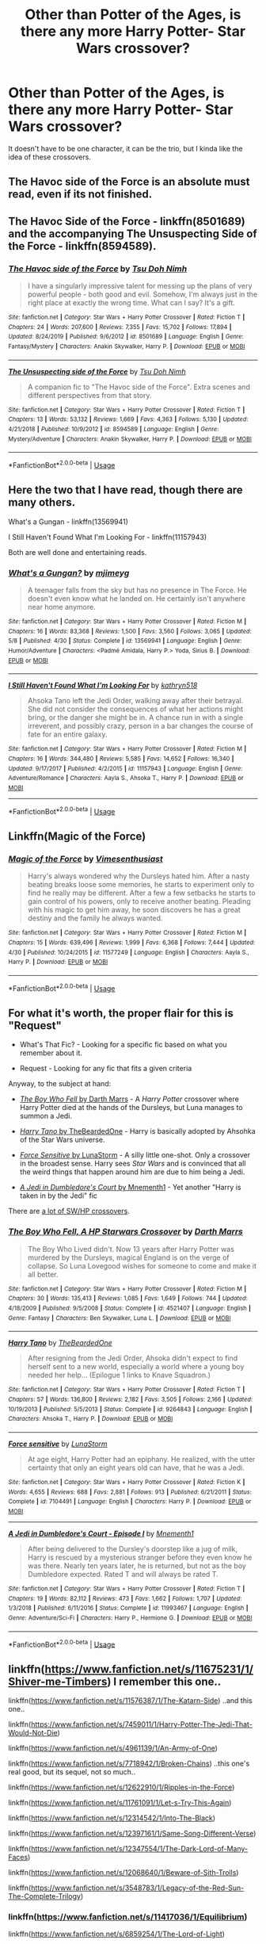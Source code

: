 #+TITLE: Other than Potter of the Ages, is there any more Harry Potter- Star Wars crossover?

* Other than Potter of the Ages, is there any more Harry Potter- Star Wars crossover?
:PROPERTIES:
:Author: ShortDrummer22
:Score: 5
:DateUnix: 1594505074.0
:DateShort: 2020-Jul-12
:FlairText: What's That Fic?
:END:
It doesn't have to be one character, it can be the trio, but I kinda like the idea of these crossovers.


** The Havoc side of the Force is an absolute must read, even if its not finished.
:PROPERTIES:
:Author: Lgamezp
:Score: 6
:DateUnix: 1594512183.0
:DateShort: 2020-Jul-12
:END:


** The Havoc Side of the Force - linkffn(8501689) and the accompanying The Unsuspecting Side of the Force - linkffn(8594589).
:PROPERTIES:
:Author: DragonRider713
:Score: 2
:DateUnix: 1594510193.0
:DateShort: 2020-Jul-12
:END:

*** [[https://www.fanfiction.net/s/8501689/1/][*/The Havoc side of the Force/*]] by [[https://www.fanfiction.net/u/3484707/Tsu-Doh-Nimh][/Tsu Doh Nimh/]]

#+begin_quote
  I have a singularly impressive talent for messing up the plans of very powerful people - both good and evil. Somehow, I'm always just in the right place at exactly the wrong time. What can I say? It's a gift.
#+end_quote

^{/Site/:} ^{fanfiction.net} ^{*|*} ^{/Category/:} ^{Star} ^{Wars} ^{+} ^{Harry} ^{Potter} ^{Crossover} ^{*|*} ^{/Rated/:} ^{Fiction} ^{T} ^{*|*} ^{/Chapters/:} ^{24} ^{*|*} ^{/Words/:} ^{207,600} ^{*|*} ^{/Reviews/:} ^{7,355} ^{*|*} ^{/Favs/:} ^{15,702} ^{*|*} ^{/Follows/:} ^{17,894} ^{*|*} ^{/Updated/:} ^{8/24/2019} ^{*|*} ^{/Published/:} ^{9/6/2012} ^{*|*} ^{/id/:} ^{8501689} ^{*|*} ^{/Language/:} ^{English} ^{*|*} ^{/Genre/:} ^{Fantasy/Mystery} ^{*|*} ^{/Characters/:} ^{Anakin} ^{Skywalker,} ^{Harry} ^{P.} ^{*|*} ^{/Download/:} ^{[[http://www.ff2ebook.com/old/ffn-bot/index.php?id=8501689&source=ff&filetype=epub][EPUB]]} ^{or} ^{[[http://www.ff2ebook.com/old/ffn-bot/index.php?id=8501689&source=ff&filetype=mobi][MOBI]]}

--------------

[[https://www.fanfiction.net/s/8594589/1/][*/The Unsuspecting side of the Force/*]] by [[https://www.fanfiction.net/u/3484707/Tsu-Doh-Nimh][/Tsu Doh Nimh/]]

#+begin_quote
  A companion fic to "The Havoc side of the Force". Extra scenes and different perspectives from that story.
#+end_quote

^{/Site/:} ^{fanfiction.net} ^{*|*} ^{/Category/:} ^{Star} ^{Wars} ^{+} ^{Harry} ^{Potter} ^{Crossover} ^{*|*} ^{/Rated/:} ^{Fiction} ^{T} ^{*|*} ^{/Chapters/:} ^{13} ^{*|*} ^{/Words/:} ^{53,132} ^{*|*} ^{/Reviews/:} ^{1,669} ^{*|*} ^{/Favs/:} ^{4,363} ^{*|*} ^{/Follows/:} ^{5,130} ^{*|*} ^{/Updated/:} ^{4/21/2018} ^{*|*} ^{/Published/:} ^{10/9/2012} ^{*|*} ^{/id/:} ^{8594589} ^{*|*} ^{/Language/:} ^{English} ^{*|*} ^{/Genre/:} ^{Mystery/Adventure} ^{*|*} ^{/Characters/:} ^{Anakin} ^{Skywalker,} ^{Harry} ^{P.} ^{*|*} ^{/Download/:} ^{[[http://www.ff2ebook.com/old/ffn-bot/index.php?id=8594589&source=ff&filetype=epub][EPUB]]} ^{or} ^{[[http://www.ff2ebook.com/old/ffn-bot/index.php?id=8594589&source=ff&filetype=mobi][MOBI]]}

--------------

*FanfictionBot*^{2.0.0-beta} | [[https://github.com/tusing/reddit-ffn-bot/wiki/Usage][Usage]]
:PROPERTIES:
:Author: FanfictionBot
:Score: 1
:DateUnix: 1594510233.0
:DateShort: 2020-Jul-12
:END:


** Here the two that I have read, though there are many others.

What's a Gungan - linkffn(13569941)

I Still Haven't Found What I'm Looking For - linkffn(11157943)

Both are well done and entertaining reads.
:PROPERTIES:
:Author: PhantomKeeperQazs
:Score: 1
:DateUnix: 1594505479.0
:DateShort: 2020-Jul-12
:END:

*** [[https://www.fanfiction.net/s/13569941/1/][*/What's a Gungan?/*]] by [[https://www.fanfiction.net/u/1282867/mjimeyg][/mjimeyg/]]

#+begin_quote
  A teenager falls from the sky but has no presence in The Force. He doesn't even know what he landed on. He certainly isn't anywhere near home anymore.
#+end_quote

^{/Site/:} ^{fanfiction.net} ^{*|*} ^{/Category/:} ^{Star} ^{Wars} ^{+} ^{Harry} ^{Potter} ^{Crossover} ^{*|*} ^{/Rated/:} ^{Fiction} ^{M} ^{*|*} ^{/Chapters/:} ^{16} ^{*|*} ^{/Words/:} ^{83,368} ^{*|*} ^{/Reviews/:} ^{1,500} ^{*|*} ^{/Favs/:} ^{3,560} ^{*|*} ^{/Follows/:} ^{3,065} ^{*|*} ^{/Updated/:} ^{5/8} ^{*|*} ^{/Published/:} ^{4/30} ^{*|*} ^{/Status/:} ^{Complete} ^{*|*} ^{/id/:} ^{13569941} ^{*|*} ^{/Language/:} ^{English} ^{*|*} ^{/Genre/:} ^{Humor/Adventure} ^{*|*} ^{/Characters/:} ^{<Padmé} ^{Amidala,} ^{Harry} ^{P.>} ^{Yoda,} ^{Sirius} ^{B.} ^{*|*} ^{/Download/:} ^{[[http://www.ff2ebook.com/old/ffn-bot/index.php?id=13569941&source=ff&filetype=epub][EPUB]]} ^{or} ^{[[http://www.ff2ebook.com/old/ffn-bot/index.php?id=13569941&source=ff&filetype=mobi][MOBI]]}

--------------

[[https://www.fanfiction.net/s/11157943/1/][*/I Still Haven't Found What I'm Looking For/*]] by [[https://www.fanfiction.net/u/4404355/kathryn518][/kathryn518/]]

#+begin_quote
  Ahsoka Tano left the Jedi Order, walking away after their betrayal. She did not consider the consequences of what her actions might bring, or the danger she might be in. A chance run in with a single irreverent, and possibly crazy, person in a bar changes the course of fate for an entire galaxy.
#+end_quote

^{/Site/:} ^{fanfiction.net} ^{*|*} ^{/Category/:} ^{Star} ^{Wars} ^{+} ^{Harry} ^{Potter} ^{Crossover} ^{*|*} ^{/Rated/:} ^{Fiction} ^{M} ^{*|*} ^{/Chapters/:} ^{16} ^{*|*} ^{/Words/:} ^{344,480} ^{*|*} ^{/Reviews/:} ^{5,585} ^{*|*} ^{/Favs/:} ^{14,652} ^{*|*} ^{/Follows/:} ^{16,340} ^{*|*} ^{/Updated/:} ^{9/17/2017} ^{*|*} ^{/Published/:} ^{4/2/2015} ^{*|*} ^{/id/:} ^{11157943} ^{*|*} ^{/Language/:} ^{English} ^{*|*} ^{/Genre/:} ^{Adventure/Romance} ^{*|*} ^{/Characters/:} ^{Aayla} ^{S.,} ^{Ahsoka} ^{T.,} ^{Harry} ^{P.} ^{*|*} ^{/Download/:} ^{[[http://www.ff2ebook.com/old/ffn-bot/index.php?id=11157943&source=ff&filetype=epub][EPUB]]} ^{or} ^{[[http://www.ff2ebook.com/old/ffn-bot/index.php?id=11157943&source=ff&filetype=mobi][MOBI]]}

--------------

*FanfictionBot*^{2.0.0-beta} | [[https://github.com/tusing/reddit-ffn-bot/wiki/Usage][Usage]]
:PROPERTIES:
:Author: FanfictionBot
:Score: 1
:DateUnix: 1594505516.0
:DateShort: 2020-Jul-12
:END:


** Linkffn(Magic of the Force)
:PROPERTIES:
:Author: thisdude4_LU
:Score: 1
:DateUnix: 1594506170.0
:DateShort: 2020-Jul-12
:END:

*** [[https://www.fanfiction.net/s/11577249/1/][*/Magic of the Force/*]] by [[https://www.fanfiction.net/u/4785338/Vimesenthusiast][/Vimesenthusiast/]]

#+begin_quote
  Harry's always wondered why the Dursleys hated him. After a nasty beating breaks loose some memories, he starts to experiment only to find he really may be different. After a few a few setbacks he starts to gain control of his powers, only to receive another beating. Pleading with his magic to get him away, he soon discovers he has a great destiny and the family he always wanted.
#+end_quote

^{/Site/:} ^{fanfiction.net} ^{*|*} ^{/Category/:} ^{Star} ^{Wars} ^{+} ^{Harry} ^{Potter} ^{Crossover} ^{*|*} ^{/Rated/:} ^{Fiction} ^{M} ^{*|*} ^{/Chapters/:} ^{15} ^{*|*} ^{/Words/:} ^{639,496} ^{*|*} ^{/Reviews/:} ^{1,999} ^{*|*} ^{/Favs/:} ^{6,368} ^{*|*} ^{/Follows/:} ^{7,444} ^{*|*} ^{/Updated/:} ^{4/30} ^{*|*} ^{/Published/:} ^{10/24/2015} ^{*|*} ^{/id/:} ^{11577249} ^{*|*} ^{/Language/:} ^{English} ^{*|*} ^{/Characters/:} ^{Aayla} ^{S.,} ^{Harry} ^{P.} ^{*|*} ^{/Download/:} ^{[[http://www.ff2ebook.com/old/ffn-bot/index.php?id=11577249&source=ff&filetype=epub][EPUB]]} ^{or} ^{[[http://www.ff2ebook.com/old/ffn-bot/index.php?id=11577249&source=ff&filetype=mobi][MOBI]]}

--------------

*FanfictionBot*^{2.0.0-beta} | [[https://github.com/tusing/reddit-ffn-bot/wiki/Usage][Usage]]
:PROPERTIES:
:Author: FanfictionBot
:Score: 1
:DateUnix: 1594506212.0
:DateShort: 2020-Jul-12
:END:


** For what it's worth, the proper flair for this is "Request"

- What's That Fic? - Looking for a specific fic based on what you remember about it.

- Request - Looking for any fic that fits a given criteria

Anyway, to the subject at hand:

- [[https://www.fanfiction.net/s/4521407/1/The-Boy-Who-Fell-A-HP-Starwars-Crossover][/The Boy Who Fell/ by Darth Marrs]] - A /Harry Potter/ crossover where Harry Potter died at the hands of the Dursleys, but Luna manages to summon a Jedi.

- [[https://www.fanfiction.net/s/9264843/1/Harry-Tano][/Harry Tano/ by TheBeardedOne]] - Harry is basically adopted by Ahsohka of the Star Wars universe.

- [[https://www.fanfiction.net/s/7104491/1/Force-sensitive][/Force Sensitive/ by LunaStorm]] - A silly little one-shot. Only a crossover in the broadest sense. Harry sees /Star Wars/ and is convinced that all the weird things that happen around him are due to him being a Jedi.

- [[https://www.fanfiction.net/s/11993467/1/A-Jedi-in-Dumbledore-s-Court-Episode-I][/A Jedi in Dumbledore's Court/ by Mnementh1]] - Yet another "Harry is taken in by the Jedi" fic

There are [[https://www.fanfiction.net/Star-Wars_and_Harry-Potter_Crossovers/8/224/?&srt=4&r=10&p=1][a lot of SW/HP crossovers]].
:PROPERTIES:
:Author: Vercalos
:Score: 1
:DateUnix: 1594511102.0
:DateShort: 2020-Jul-12
:END:

*** [[https://www.fanfiction.net/s/4521407/1/][*/The Boy Who Fell, A HP Starwars Crossover/*]] by [[https://www.fanfiction.net/u/1229909/Darth-Marrs][/Darth Marrs/]]

#+begin_quote
  The Boy Who Lived didn't. Now 13 years after Harry Potter was murdered by the Dursleys, magical England is on the verge of collapse. So Luna Lovegood wishes for someone to come and make it all better.
#+end_quote

^{/Site/:} ^{fanfiction.net} ^{*|*} ^{/Category/:} ^{Star} ^{Wars} ^{+} ^{Harry} ^{Potter} ^{Crossover} ^{*|*} ^{/Rated/:} ^{Fiction} ^{M} ^{*|*} ^{/Chapters/:} ^{30} ^{*|*} ^{/Words/:} ^{135,413} ^{*|*} ^{/Reviews/:} ^{1,085} ^{*|*} ^{/Favs/:} ^{1,649} ^{*|*} ^{/Follows/:} ^{744} ^{*|*} ^{/Updated/:} ^{4/18/2009} ^{*|*} ^{/Published/:} ^{9/5/2008} ^{*|*} ^{/Status/:} ^{Complete} ^{*|*} ^{/id/:} ^{4521407} ^{*|*} ^{/Language/:} ^{English} ^{*|*} ^{/Genre/:} ^{Fantasy} ^{*|*} ^{/Characters/:} ^{Ben} ^{Skywalker,} ^{Luna} ^{L.} ^{*|*} ^{/Download/:} ^{[[http://www.ff2ebook.com/old/ffn-bot/index.php?id=4521407&source=ff&filetype=epub][EPUB]]} ^{or} ^{[[http://www.ff2ebook.com/old/ffn-bot/index.php?id=4521407&source=ff&filetype=mobi][MOBI]]}

--------------

[[https://www.fanfiction.net/s/9264843/1/][*/Harry Tano/*]] by [[https://www.fanfiction.net/u/4011588/TheBeardedOne][/TheBeardedOne/]]

#+begin_quote
  After resigning from the Jedi Order, Ahsoka didn't expect to find herself sent to a new world, especially a world where a young boy needed her help... (Epilogue 1 links to Knave Squadron.)
#+end_quote

^{/Site/:} ^{fanfiction.net} ^{*|*} ^{/Category/:} ^{Star} ^{Wars} ^{+} ^{Harry} ^{Potter} ^{Crossover} ^{*|*} ^{/Rated/:} ^{Fiction} ^{T} ^{*|*} ^{/Chapters/:} ^{57} ^{*|*} ^{/Words/:} ^{136,800} ^{*|*} ^{/Reviews/:} ^{2,182} ^{*|*} ^{/Favs/:} ^{3,505} ^{*|*} ^{/Follows/:} ^{2,166} ^{*|*} ^{/Updated/:} ^{10/19/2013} ^{*|*} ^{/Published/:} ^{5/5/2013} ^{*|*} ^{/Status/:} ^{Complete} ^{*|*} ^{/id/:} ^{9264843} ^{*|*} ^{/Language/:} ^{English} ^{*|*} ^{/Characters/:} ^{Ahsoka} ^{T.,} ^{Harry} ^{P.} ^{*|*} ^{/Download/:} ^{[[http://www.ff2ebook.com/old/ffn-bot/index.php?id=9264843&source=ff&filetype=epub][EPUB]]} ^{or} ^{[[http://www.ff2ebook.com/old/ffn-bot/index.php?id=9264843&source=ff&filetype=mobi][MOBI]]}

--------------

[[https://www.fanfiction.net/s/7104491/1/][*/Force sensitive/*]] by [[https://www.fanfiction.net/u/2257366/LunaStorm][/LunaStorm/]]

#+begin_quote
  At age eight, Harry Potter had an epiphany. He realized, with the utter certainty that only an eight years old can have, that he was a Jedi.
#+end_quote

^{/Site/:} ^{fanfiction.net} ^{*|*} ^{/Category/:} ^{Star} ^{Wars} ^{+} ^{Harry} ^{Potter} ^{Crossover} ^{*|*} ^{/Rated/:} ^{Fiction} ^{K} ^{*|*} ^{/Words/:} ^{4,655} ^{*|*} ^{/Reviews/:} ^{688} ^{*|*} ^{/Favs/:} ^{2,881} ^{*|*} ^{/Follows/:} ^{913} ^{*|*} ^{/Published/:} ^{6/21/2011} ^{*|*} ^{/Status/:} ^{Complete} ^{*|*} ^{/id/:} ^{7104491} ^{*|*} ^{/Language/:} ^{English} ^{*|*} ^{/Characters/:} ^{Harry} ^{P.} ^{*|*} ^{/Download/:} ^{[[http://www.ff2ebook.com/old/ffn-bot/index.php?id=7104491&source=ff&filetype=epub][EPUB]]} ^{or} ^{[[http://www.ff2ebook.com/old/ffn-bot/index.php?id=7104491&source=ff&filetype=mobi][MOBI]]}

--------------

[[https://www.fanfiction.net/s/11993467/1/][*/A Jedi in Dumbledore's Court - Episode I/*]] by [[https://www.fanfiction.net/u/278000/Mnementh1][/Mnementh1/]]

#+begin_quote
  After being delivered to the Dursley's doorstep like a jug of milk, Harry is rescued by a mysterious stranger before they even know he was there. Nearly ten years later, he is returned, but not as the boy Dumbledore expected. Rated T and will always be rated T.
#+end_quote

^{/Site/:} ^{fanfiction.net} ^{*|*} ^{/Category/:} ^{Star} ^{Wars} ^{+} ^{Harry} ^{Potter} ^{Crossover} ^{*|*} ^{/Rated/:} ^{Fiction} ^{T} ^{*|*} ^{/Chapters/:} ^{19} ^{*|*} ^{/Words/:} ^{82,112} ^{*|*} ^{/Reviews/:} ^{473} ^{*|*} ^{/Favs/:} ^{1,662} ^{*|*} ^{/Follows/:} ^{1,707} ^{*|*} ^{/Updated/:} ^{1/3/2018} ^{*|*} ^{/Published/:} ^{6/11/2016} ^{*|*} ^{/Status/:} ^{Complete} ^{*|*} ^{/id/:} ^{11993467} ^{*|*} ^{/Language/:} ^{English} ^{*|*} ^{/Genre/:} ^{Adventure/Sci-Fi} ^{*|*} ^{/Characters/:} ^{Harry} ^{P.,} ^{Hermione} ^{G.} ^{*|*} ^{/Download/:} ^{[[http://www.ff2ebook.com/old/ffn-bot/index.php?id=11993467&source=ff&filetype=epub][EPUB]]} ^{or} ^{[[http://www.ff2ebook.com/old/ffn-bot/index.php?id=11993467&source=ff&filetype=mobi][MOBI]]}

--------------

*FanfictionBot*^{2.0.0-beta} | [[https://github.com/tusing/reddit-ffn-bot/wiki/Usage][Usage]]
:PROPERTIES:
:Author: FanfictionBot
:Score: 1
:DateUnix: 1594511160.0
:DateShort: 2020-Jul-12
:END:


** linkffn([[https://www.fanfiction.net/s/11675231/1/Shiver-me-Timbers]]) I remember this one..

linkffn([[https://www.fanfiction.net/s/11576387/1/The-Katarn-Side]]) ..and this one..

linkffn([[https://www.fanfiction.net/s/7459011/1/Harry-Potter-The-Jedi-That-Would-Not-Die]])

linkffn([[https://www.fanfiction.net/s/4961139/1/An-Army-of-One]])

linkffn([[https://www.fanfiction.net/s/7718942/1/Broken-Chains]]) ..this one's real good, but its sequel, not so much..

linkffn([[https://www.fanfiction.net/s/12622910/1/Ripples-in-the-Force]])

linkffn([[https://www.fanfiction.net/s/11761091/1/Let-s-Try-This-Again]])

linkffn([[https://www.fanfiction.net/s/12314542/1/Into-The-Black]])

linkffn([[https://www.fanfiction.net/s/12397161/1/Same-Song-Different-Verse]])

linkffn([[https://www.fanfiction.net/s/12347554/1/The-Dark-Lord-of-Many-Faces]])

linkffn([[https://www.fanfiction.net/s/12068640/1/Beware-of-Sith-Trolls]])

linkffn([[https://www.fanfiction.net/s/3548783/1/Legacy-of-the-Red-Sun-The-Complete-Trilogy]])
:PROPERTIES:
:Author: Sefera17
:Score: 1
:DateUnix: 1594535410.0
:DateShort: 2020-Jul-12
:END:

*** linkffn([[https://www.fanfiction.net/s/11417036/1/Equilibrium]])

linkffn([[https://www.fanfiction.net/s/6859254/1/The-Lord-of-Light]])

linkffn([[https://www.fanfiction.net/s/10912355/1/Revenge-of-the-Wizard]]) ..and this one's really unique, too.

linkffn([[https://www.fanfiction.net/s/9068231/1/Last-Second-Savior]])

..that's all the ones I have in my Bookmarks on FFN, that weren't here already. I can't promise that there's all up to snuff, but I did finish each of them, otherwise they wouldn't have been in my bookmarks to begin with.
:PROPERTIES:
:Author: Sefera17
:Score: 2
:DateUnix: 1594535585.0
:DateShort: 2020-Jul-12
:END:

**** [[https://www.fanfiction.net/s/11417036/1/][*/Equilibrium/*]] by [[https://www.fanfiction.net/u/461601/Surarrin][/Surarrin/]]

#+begin_quote
  Ahsoka feeling abandoned, betrayed and disillusioned with the Jedi Order, decided to part ways. She left to find meaning and purpose in her life. She never expected it to come in the form of an enigmatic green eyed young man who had more than a passing interest in the past. She never imagined that learning about the history of the galaxy could be so dangerous---or magical.
#+end_quote

^{/Site/:} ^{fanfiction.net} ^{*|*} ^{/Category/:} ^{Star} ^{Wars} ^{+} ^{Harry} ^{Potter} ^{Crossover} ^{*|*} ^{/Rated/:} ^{Fiction} ^{T} ^{*|*} ^{/Chapters/:} ^{5} ^{*|*} ^{/Words/:} ^{42,522} ^{*|*} ^{/Reviews/:} ^{529} ^{*|*} ^{/Favs/:} ^{3,712} ^{*|*} ^{/Follows/:} ^{4,662} ^{*|*} ^{/Updated/:} ^{8/27/2015} ^{*|*} ^{/Published/:} ^{7/31/2015} ^{*|*} ^{/id/:} ^{11417036} ^{*|*} ^{/Language/:} ^{English} ^{*|*} ^{/Genre/:} ^{Adventure/Sci-Fi} ^{*|*} ^{/Characters/:} ^{Ahsoka} ^{T.,} ^{Harry} ^{P.} ^{*|*} ^{/Download/:} ^{[[http://www.ff2ebook.com/old/ffn-bot/index.php?id=11417036&source=ff&filetype=epub][EPUB]]} ^{or} ^{[[http://www.ff2ebook.com/old/ffn-bot/index.php?id=11417036&source=ff&filetype=mobi][MOBI]]}

--------------

[[https://www.fanfiction.net/s/6859254/1/][*/The Lord of Light/*]] by [[https://www.fanfiction.net/u/1229909/Darth-Marrs][/Darth Marrs/]]

#+begin_quote
  Where the hell is Harry now? Third in the Forever Mage trilogy begun by HP and the Four Founders and continued in Forever Mage. How will Darth Vader and the Emperor deal with a wizard born long ago in a galaxy far, far away?
#+end_quote

^{/Site/:} ^{fanfiction.net} ^{*|*} ^{/Category/:} ^{Star} ^{Wars} ^{+} ^{Harry} ^{Potter} ^{Crossover} ^{*|*} ^{/Rated/:} ^{Fiction} ^{M} ^{*|*} ^{/Chapters/:} ^{39} ^{*|*} ^{/Words/:} ^{238,517} ^{*|*} ^{/Reviews/:} ^{2,029} ^{*|*} ^{/Favs/:} ^{2,678} ^{*|*} ^{/Follows/:} ^{1,875} ^{*|*} ^{/Updated/:} ^{11/11/2011} ^{*|*} ^{/Published/:} ^{3/31/2011} ^{*|*} ^{/Status/:} ^{Complete} ^{*|*} ^{/id/:} ^{6859254} ^{*|*} ^{/Language/:} ^{English} ^{*|*} ^{/Genre/:} ^{Humor/Drama} ^{*|*} ^{/Characters/:} ^{Leia} ^{O.,} ^{Harry} ^{P.} ^{*|*} ^{/Download/:} ^{[[http://www.ff2ebook.com/old/ffn-bot/index.php?id=6859254&source=ff&filetype=epub][EPUB]]} ^{or} ^{[[http://www.ff2ebook.com/old/ffn-bot/index.php?id=6859254&source=ff&filetype=mobi][MOBI]]}

--------------

[[https://www.fanfiction.net/s/10912355/1/][*/Revenge of the Wizard/*]] by [[https://www.fanfiction.net/u/1229909/Darth-Marrs][/Darth Marrs/]]

#+begin_quote
  A Harry Potter cursed with immortality must not only survive the ravaging of Earth by monsters far more powerful than any humanity has encountered, but he must rise to save it, and in the process exact one wizard's revenge against the Galactic Empire.
#+end_quote

^{/Site/:} ^{fanfiction.net} ^{*|*} ^{/Category/:} ^{Star} ^{Wars} ^{+} ^{Harry} ^{Potter} ^{Crossover} ^{*|*} ^{/Rated/:} ^{Fiction} ^{T} ^{*|*} ^{/Chapters/:} ^{40} ^{*|*} ^{/Words/:} ^{172,419} ^{*|*} ^{/Reviews/:} ^{4,215} ^{*|*} ^{/Favs/:} ^{6,962} ^{*|*} ^{/Follows/:} ^{5,474} ^{*|*} ^{/Updated/:} ^{10/31/2015} ^{*|*} ^{/Published/:} ^{12/23/2014} ^{*|*} ^{/Status/:} ^{Complete} ^{*|*} ^{/id/:} ^{10912355} ^{*|*} ^{/Language/:} ^{English} ^{*|*} ^{/Genre/:} ^{Sci-Fi/Fantasy} ^{*|*} ^{/Download/:} ^{[[http://www.ff2ebook.com/old/ffn-bot/index.php?id=10912355&source=ff&filetype=epub][EPUB]]} ^{or} ^{[[http://www.ff2ebook.com/old/ffn-bot/index.php?id=10912355&source=ff&filetype=mobi][MOBI]]}

--------------

[[https://www.fanfiction.net/s/9068231/1/][*/Last Second Savior/*]] by [[https://www.fanfiction.net/u/3136818/plums][/plums/]]

#+begin_quote
  While leading the final charge against a retreating Dark Lord, Harry is thrown through a destabilized Demon Portal, landing on a strange world in a galaxy far far away. Eventual Harry / Multi
#+end_quote

^{/Site/:} ^{fanfiction.net} ^{*|*} ^{/Category/:} ^{Star} ^{Wars} ^{+} ^{Harry} ^{Potter} ^{Crossover} ^{*|*} ^{/Rated/:} ^{Fiction} ^{M} ^{*|*} ^{/Chapters/:} ^{10} ^{*|*} ^{/Words/:} ^{123,003} ^{*|*} ^{/Reviews/:} ^{2,280} ^{*|*} ^{/Favs/:} ^{8,963} ^{*|*} ^{/Follows/:} ^{10,212} ^{*|*} ^{/Updated/:} ^{1/23/2016} ^{*|*} ^{/Published/:} ^{3/4/2013} ^{*|*} ^{/id/:} ^{9068231} ^{*|*} ^{/Language/:} ^{English} ^{*|*} ^{/Genre/:} ^{Adventure/Fantasy} ^{*|*} ^{/Characters/:} ^{<Aayla} ^{S.,} ^{Harry} ^{P.,} ^{M.} ^{Brood,} ^{Shaak} ^{Ti>} ^{*|*} ^{/Download/:} ^{[[http://www.ff2ebook.com/old/ffn-bot/index.php?id=9068231&source=ff&filetype=epub][EPUB]]} ^{or} ^{[[http://www.ff2ebook.com/old/ffn-bot/index.php?id=9068231&source=ff&filetype=mobi][MOBI]]}

--------------

*FanfictionBot*^{2.0.0-beta} | [[https://github.com/tusing/reddit-ffn-bot/wiki/Usage][Usage]]
:PROPERTIES:
:Author: FanfictionBot
:Score: 1
:DateUnix: 1594535627.0
:DateShort: 2020-Jul-12
:END:


*** [[https://www.fanfiction.net/s/11675231/1/][*/Shiver me Timbers!/*]] by [[https://www.fanfiction.net/u/4666366/wolfd890][/wolfd890/]]

#+begin_quote
  He'd slumbered in Hoth's cold embrace for millennia before being exhumed by the Alliance. Could he help them defeat the Empire? A HP SW crossover(obviously)
#+end_quote

^{/Site/:} ^{fanfiction.net} ^{*|*} ^{/Category/:} ^{Star} ^{Wars} ^{+} ^{Harry} ^{Potter} ^{Crossover} ^{*|*} ^{/Rated/:} ^{Fiction} ^{M} ^{*|*} ^{/Chapters/:} ^{13} ^{*|*} ^{/Words/:} ^{111,101} ^{*|*} ^{/Reviews/:} ^{1,202} ^{*|*} ^{/Favs/:} ^{4,368} ^{*|*} ^{/Follows/:} ^{6,130} ^{*|*} ^{/Updated/:} ^{11/28/2019} ^{*|*} ^{/Published/:} ^{12/18/2015} ^{*|*} ^{/id/:} ^{11675231} ^{*|*} ^{/Language/:} ^{English} ^{*|*} ^{/Genre/:} ^{Adventure/Humor} ^{*|*} ^{/Characters/:} ^{Luke} ^{S.,} ^{Leia} ^{O.,} ^{Harry} ^{P.} ^{*|*} ^{/Download/:} ^{[[http://www.ff2ebook.com/old/ffn-bot/index.php?id=11675231&source=ff&filetype=epub][EPUB]]} ^{or} ^{[[http://www.ff2ebook.com/old/ffn-bot/index.php?id=11675231&source=ff&filetype=mobi][MOBI]]}

--------------

[[https://www.fanfiction.net/s/11576387/1/][*/The Katarn Side/*]] by [[https://www.fanfiction.net/u/1229909/Darth-Marrs][/Darth Marrs/]]

#+begin_quote
  An aged, broken Jedi general came to Earth hoping to retire. However, when he went to a park and saw a young boy with unlimited Force potential getting the snot beat out of him, he knew the Force was not through making his life interesting.
#+end_quote

^{/Site/:} ^{fanfiction.net} ^{*|*} ^{/Category/:} ^{Star} ^{Wars} ^{+} ^{Harry} ^{Potter} ^{Crossover} ^{*|*} ^{/Rated/:} ^{Fiction} ^{T} ^{*|*} ^{/Chapters/:} ^{32} ^{*|*} ^{/Words/:} ^{137,628} ^{*|*} ^{/Reviews/:} ^{3,420} ^{*|*} ^{/Favs/:} ^{6,277} ^{*|*} ^{/Follows/:} ^{5,219} ^{*|*} ^{/Updated/:} ^{6/25/2016} ^{*|*} ^{/Published/:} ^{10/24/2015} ^{*|*} ^{/Status/:} ^{Complete} ^{*|*} ^{/id/:} ^{11576387} ^{*|*} ^{/Language/:} ^{English} ^{*|*} ^{/Genre/:} ^{Adventure/Fantasy} ^{*|*} ^{/Download/:} ^{[[http://www.ff2ebook.com/old/ffn-bot/index.php?id=11576387&source=ff&filetype=epub][EPUB]]} ^{or} ^{[[http://www.ff2ebook.com/old/ffn-bot/index.php?id=11576387&source=ff&filetype=mobi][MOBI]]}

--------------

[[https://www.fanfiction.net/s/7459011/1/][*/Harry Potter, The Jedi That Would Not Die/*]] by [[https://www.fanfiction.net/u/1214879/TheGuardianOfLight][/TheGuardianOfLight/]]

#+begin_quote
  Three Jedi come to Earth on an exploration mission and accidentally land on the Hogwarts front lawn. What happens when some of our favourite students encounter the wonders and terrors of the galaxy.
#+end_quote

^{/Site/:} ^{fanfiction.net} ^{*|*} ^{/Category/:} ^{Star} ^{Wars} ^{+} ^{Harry} ^{Potter} ^{Crossover} ^{*|*} ^{/Rated/:} ^{Fiction} ^{M} ^{*|*} ^{/Chapters/:} ^{57} ^{*|*} ^{/Words/:} ^{306,080} ^{*|*} ^{/Reviews/:} ^{1,316} ^{*|*} ^{/Favs/:} ^{2,164} ^{*|*} ^{/Follows/:} ^{2,580} ^{*|*} ^{/Updated/:} ^{10/16/2016} ^{*|*} ^{/Published/:} ^{10/12/2011} ^{*|*} ^{/id/:} ^{7459011} ^{*|*} ^{/Language/:} ^{English} ^{*|*} ^{/Genre/:} ^{Adventure} ^{*|*} ^{/Characters/:} ^{Harry} ^{P.} ^{*|*} ^{/Download/:} ^{[[http://www.ff2ebook.com/old/ffn-bot/index.php?id=7459011&source=ff&filetype=epub][EPUB]]} ^{or} ^{[[http://www.ff2ebook.com/old/ffn-bot/index.php?id=7459011&source=ff&filetype=mobi][MOBI]]}

--------------

[[https://www.fanfiction.net/s/4961139/1/][*/An Army of One/*]] by [[https://www.fanfiction.net/u/670391/smoss][/smoss/]]

#+begin_quote
  He was just looking for a place to hide from everything; however Harry Potter finds himself in another galaxy and his adventure is just starting.
#+end_quote

^{/Site/:} ^{fanfiction.net} ^{*|*} ^{/Category/:} ^{Star} ^{Wars} ^{+} ^{Harry} ^{Potter} ^{Crossover} ^{*|*} ^{/Rated/:} ^{Fiction} ^{T} ^{*|*} ^{/Chapters/:} ^{7} ^{*|*} ^{/Words/:} ^{27,292} ^{*|*} ^{/Reviews/:} ^{544} ^{*|*} ^{/Favs/:} ^{2,304} ^{*|*} ^{/Follows/:} ^{2,838} ^{*|*} ^{/Updated/:} ^{5/23/2015} ^{*|*} ^{/Published/:} ^{3/31/2009} ^{*|*} ^{/id/:} ^{4961139} ^{*|*} ^{/Language/:} ^{English} ^{*|*} ^{/Genre/:} ^{Sci-Fi} ^{*|*} ^{/Characters/:} ^{Padmé} ^{Amidala,} ^{Harry} ^{P.,} ^{E.} ^{Palpatine} ^{*|*} ^{/Download/:} ^{[[http://www.ff2ebook.com/old/ffn-bot/index.php?id=4961139&source=ff&filetype=epub][EPUB]]} ^{or} ^{[[http://www.ff2ebook.com/old/ffn-bot/index.php?id=4961139&source=ff&filetype=mobi][MOBI]]}

--------------

[[https://www.fanfiction.net/s/7718942/1/][*/Broken Chains/*]] by [[https://www.fanfiction.net/u/1229909/Darth-Marrs][/Darth Marrs/]]

#+begin_quote
  When Harry fell through the Veil of Death, that should have been the end of the story. But 40 days later he returned with a power never seen before, and a darkness in him that made both the dark and light fear him. H/HR/LL. Rated M.
#+end_quote

^{/Site/:} ^{fanfiction.net} ^{*|*} ^{/Category/:} ^{Star} ^{Wars} ^{+} ^{Harry} ^{Potter} ^{Crossover} ^{*|*} ^{/Rated/:} ^{Fiction} ^{M} ^{*|*} ^{/Chapters/:} ^{38} ^{*|*} ^{/Words/:} ^{156,348} ^{*|*} ^{/Reviews/:} ^{3,324} ^{*|*} ^{/Favs/:} ^{5,565} ^{*|*} ^{/Follows/:} ^{3,485} ^{*|*} ^{/Updated/:} ^{10/27/2012} ^{*|*} ^{/Published/:} ^{1/7/2012} ^{*|*} ^{/Status/:} ^{Complete} ^{*|*} ^{/id/:} ^{7718942} ^{*|*} ^{/Language/:} ^{English} ^{*|*} ^{/Genre/:} ^{Drama/Fantasy} ^{*|*} ^{/Download/:} ^{[[http://www.ff2ebook.com/old/ffn-bot/index.php?id=7718942&source=ff&filetype=epub][EPUB]]} ^{or} ^{[[http://www.ff2ebook.com/old/ffn-bot/index.php?id=7718942&source=ff&filetype=mobi][MOBI]]}

--------------

[[https://www.fanfiction.net/s/12622910/1/][*/Ripples in the Force/*]] by [[https://www.fanfiction.net/u/2853049/Olorin-the-Maiar][/Olorin the Maiar/]]

#+begin_quote
  Thousands of years ago, non-magical humans abandoned Earth. Left to their own devices, the magical inhabitants of Earth spread to the surrounding planets and star systems. Over the years, they isolated themselves from the galaxy. Jedi Knight Harry Potter, a ma'jaii from Earth, is sent to protect the Queen of Naboo as her planet is invaded. His presence causes ripples in the force.
#+end_quote

^{/Site/:} ^{fanfiction.net} ^{*|*} ^{/Category/:} ^{Star} ^{Wars} ^{+} ^{Harry} ^{Potter} ^{Crossover} ^{*|*} ^{/Rated/:} ^{Fiction} ^{T} ^{*|*} ^{/Chapters/:} ^{9} ^{*|*} ^{/Words/:} ^{62,706} ^{*|*} ^{/Reviews/:} ^{360} ^{*|*} ^{/Favs/:} ^{2,374} ^{*|*} ^{/Follows/:} ^{3,300} ^{*|*} ^{/Updated/:} ^{5/17} ^{*|*} ^{/Published/:} ^{8/21/2017} ^{*|*} ^{/id/:} ^{12622910} ^{*|*} ^{/Language/:} ^{English} ^{*|*} ^{/Genre/:} ^{Sci-Fi/Fantasy} ^{*|*} ^{/Characters/:} ^{<Harry} ^{P.,} ^{Padmé} ^{Amidala>} ^{*|*} ^{/Download/:} ^{[[http://www.ff2ebook.com/old/ffn-bot/index.php?id=12622910&source=ff&filetype=epub][EPUB]]} ^{or} ^{[[http://www.ff2ebook.com/old/ffn-bot/index.php?id=12622910&source=ff&filetype=mobi][MOBI]]}

--------------

[[https://www.fanfiction.net/s/11761091/1/][*/Let's Try This Again/*]] by [[https://www.fanfiction.net/u/2591156/Flameraiser][/Flameraiser/]]

#+begin_quote
  Harry Potter is done with life. He did everything and all he wanted was to pass on to the next great adventure. Sadly, rules get in the way of this and he must now find a new way to keep living. It's not all bad though. At least he gets another chance to live life his way and on his terms. Warning: Mentions of attempted suicide and other stuff to come.
#+end_quote

^{/Site/:} ^{fanfiction.net} ^{*|*} ^{/Category/:} ^{Star} ^{Wars} ^{+} ^{Harry} ^{Potter} ^{Crossover} ^{*|*} ^{/Rated/:} ^{Fiction} ^{M} ^{*|*} ^{/Chapters/:} ^{21} ^{*|*} ^{/Words/:} ^{165,996} ^{*|*} ^{/Reviews/:} ^{1,354} ^{*|*} ^{/Favs/:} ^{4,767} ^{*|*} ^{/Follows/:} ^{6,158} ^{*|*} ^{/Updated/:} ^{2/6} ^{*|*} ^{/Published/:} ^{1/30/2016} ^{*|*} ^{/id/:} ^{11761091} ^{*|*} ^{/Language/:} ^{English} ^{*|*} ^{/Genre/:} ^{Adventure} ^{*|*} ^{/Characters/:} ^{Harry} ^{P.} ^{*|*} ^{/Download/:} ^{[[http://www.ff2ebook.com/old/ffn-bot/index.php?id=11761091&source=ff&filetype=epub][EPUB]]} ^{or} ^{[[http://www.ff2ebook.com/old/ffn-bot/index.php?id=11761091&source=ff&filetype=mobi][MOBI]]}

--------------

*FanfictionBot*^{2.0.0-beta} | [[https://github.com/tusing/reddit-ffn-bot/wiki/Usage][Usage]]
:PROPERTIES:
:Author: FanfictionBot
:Score: 1
:DateUnix: 1594535471.0
:DateShort: 2020-Jul-12
:END:


** linkffn(In All Things Balance)
:PROPERTIES:
:Author: The-Apprentice-Autho
:Score: 1
:DateUnix: 1594582003.0
:DateShort: 2020-Jul-12
:END:

*** [[https://www.fanfiction.net/s/11759933/1/][*/In All Things Balance/*]] by [[https://www.fanfiction.net/u/1955458/ffdrake][/ffdrake/]]

#+begin_quote
  A Dark Lord of the Sith, lost in time receives a vision that leads her to a world drowning in the Force. There she is given a chance to build an Empire of her own with Force users who are neither Sith nor Jedi. GreyHarry, rated M for language, violence, and language. Pairings Decided: SB/AB, SI/NT, RL/OC, HP/?
#+end_quote

^{/Site/:} ^{fanfiction.net} ^{*|*} ^{/Category/:} ^{Star} ^{Wars} ^{+} ^{Harry} ^{Potter} ^{Crossover} ^{*|*} ^{/Rated/:} ^{Fiction} ^{M} ^{*|*} ^{/Chapters/:} ^{20} ^{*|*} ^{/Words/:} ^{252,655} ^{*|*} ^{/Reviews/:} ^{1,092} ^{*|*} ^{/Favs/:} ^{3,734} ^{*|*} ^{/Follows/:} ^{2,681} ^{*|*} ^{/Updated/:} ^{8/6/2016} ^{*|*} ^{/Published/:} ^{1/29/2016} ^{*|*} ^{/Status/:} ^{Complete} ^{*|*} ^{/id/:} ^{11759933} ^{*|*} ^{/Language/:} ^{English} ^{*|*} ^{/Genre/:} ^{Adventure/Sci-Fi} ^{*|*} ^{/Characters/:} ^{Harry} ^{P.} ^{*|*} ^{/Download/:} ^{[[http://www.ff2ebook.com/old/ffn-bot/index.php?id=11759933&source=ff&filetype=epub][EPUB]]} ^{or} ^{[[http://www.ff2ebook.com/old/ffn-bot/index.php?id=11759933&source=ff&filetype=mobi][MOBI]]}

--------------

*FanfictionBot*^{2.0.0-beta} | [[https://github.com/tusing/reddit-ffn-bot/wiki/Usage][Usage]]
:PROPERTIES:
:Author: FanfictionBot
:Score: 1
:DateUnix: 1594582051.0
:DateShort: 2020-Jul-12
:END:
